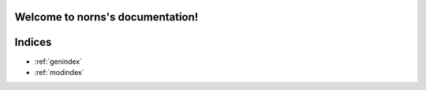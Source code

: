 ==========================================
Welcome to norns's documentation!
==========================================


=======
Indices
=======

* :ref:`genindex`
* :ref:`modindex`
